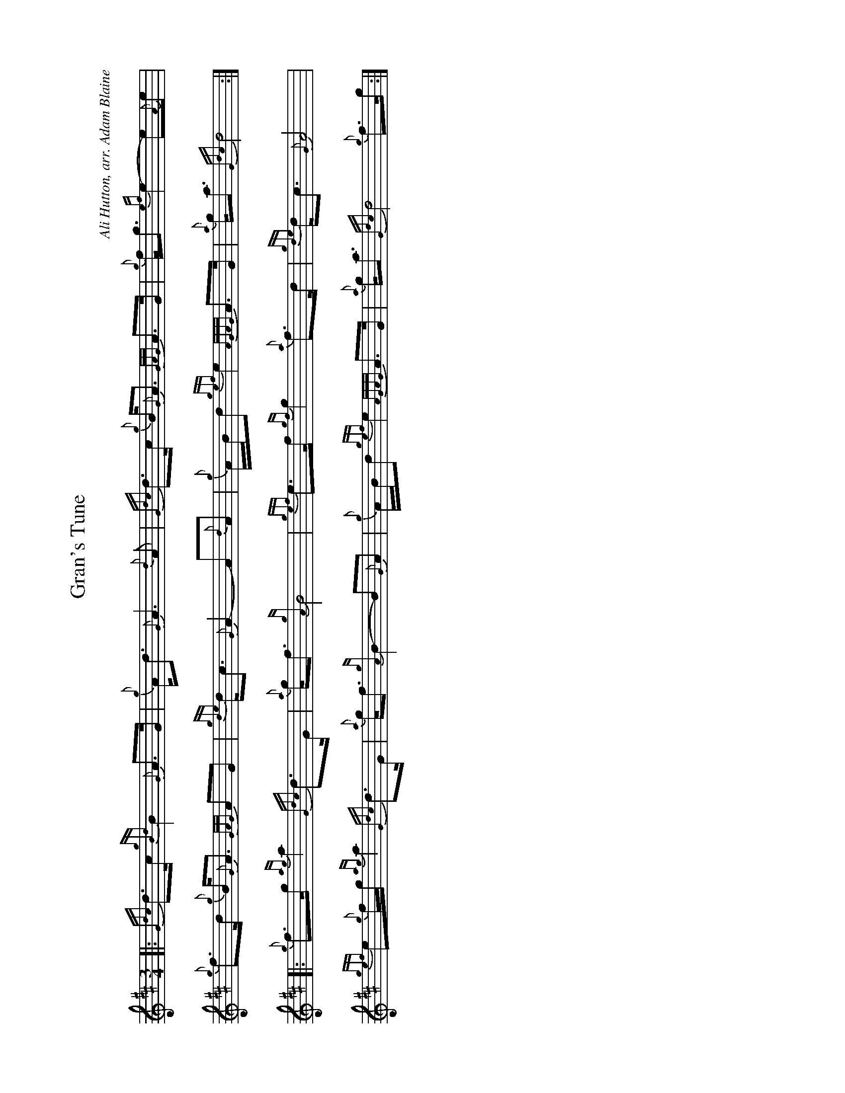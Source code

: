 %abc-2.2
I:abc-include style.abh
%%landscape 1

X:1
T:Gran's Tune
R:March
C:Ali Hutton, arr. Adam Blaine
L:1/8
M:3/4
K:D
[|: {Gdc}d>c {gBd}B2 {G}A>G | {g}A<d  {G}A3 {d}A | {Gdc}d>c {g}B<{G}A {GAG}A>G | {g}f<g  {ef}e2- e{A}e | 
{g}f>d {g}B<{G}A {GAG}AG | {gde}d<c  {G}A2- A{d}A | {g}A/B/d  {gef}e2 {AGAG}A>G  | {a}g<a {Gdc}d4 :|]
[|: {g}f>g {ag}a2 {Gdc}d>G | {a}g<f {gA}B4 | {gef}e>f {gf}g2 {a}f>d | {gde}d<c {G}A4 | 
{gef}e{g}f/g/ {ag}a2 {Gdc}d>G | {a}g<f {gA}B2- B{G}A | {g}A/B/d {gef}e2 {AGAG}A>G | {a}g<a {Gdc}d4 {g}f>g :|]

X:2
T:Gran's Tune (seconds)
R:March
C:Ali Hutton
L:1/8
M:3/4
K:D
{Gdc}d>c [|: {gBd}B2 {G}A>G {g}A<d | {G}A3 {d}A {Gdc}d>c | {g}B<{G}A {GAG}A>G {g}f<g | {ef}e2- e{A}e {g}f>d |
{g}B<{G}A {GAG}AG {gde}d<c | {G}A2- A{d}A {g}A/B/d | {gef}e2 {AGAG}A>G {a}g<a |1 {Gdc}d4 {g}d>c :]2 {Gdc}d4 {g}f>g ||
{ag}a2 {Gdc}d>G {a}g<f | {gA}B4 {gef}e>f | {gf}g2 {a}f>d {gde}d<c | {G}A4 {g}c{g}d/e/ |
{g}d2 {g}f>d {g}A<d | {g}d2- dc {g}c/d/f | {ag}a2 {cd}c>B {g}d<e | {g}f4 {g}d>{c}d ||
{g}d2 {g}f>d {g}A<d | {g}d4 {g}A>{G}A | {g}B2 {g}d>f {g}f<e | {gB}c4 {g}c{g}d/e/ | 
{g}d2 {g}f>d {g}A<d | {g}d2- dc {g}c/d/f | {ag}a2 {cd}c>B {g}d<e | {g}f4 |]

X:3
T:Gran's Tune (thirds)
R:March
C:Ali Hutton
L:1/8
M:3/4
K:D
{Gdc}d>c [|: {gBd}B2 {G}A>G {g}A<d | {G}A3 {d}A {Gdc}d>c | {gBd}B<{G}A {GAG}A>G {g}f<g | {ef}e2- e{A}e {g}f>d |
{gBd}B<{G}A {GAG}AG {gde}d<c | {G}A2- A{d}A {g}A/B/d | {gef}e2 {AGAG}A>G {a}g<a |1 {Gdc}d4 {g}d>c :]2 {Gdc}d4 {g}f>g ||
{ag}a2 {Gdc}d>G {a}g<f | {gA}B4 {gef}e>f | {gf}g2 {a}f>d {gde}d<c | {G}A4 {g}c{g}d/e/ |
{g}d2 {g}f>d {g}A<d | {g}d2- dc {g}c/d/f | {ag}a2 {cd}c>B {g}d<e | {g}f4 {g}d>{c}d ||
{g}d2 {ag}a>f {g}d<A | {gf}g4 c>d | {g}e2 A2 {g}B<A | {g}e4 {g}AB/A/ |
{g}A2 {ag}a>f {g}d<A | {gf}g2- g{a}f {g}f/g/a | {ag}a2 {cd}c>B {g}d<e | a4 ||



